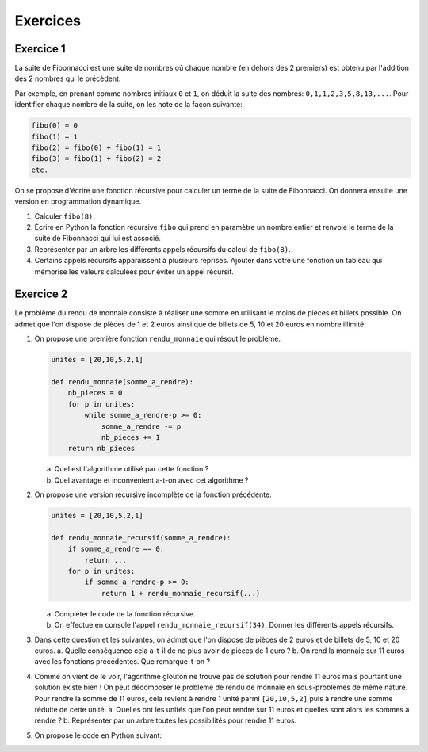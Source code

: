 Exercices
=========

Exercice 1
------------

La suite de Fibonnacci est une suite de nombres où chaque nombre (en dehors des 2 premiers) est obtenu par l'addition des 2 nombres qui le précèdent.

Par exemple, en prenant comme nombres initiaux ``0`` et ``1``, on déduit la suite des nombres: ``0,1,1,2,3,5,8,13,...``. Pour identifier chaque nombre de la suite, on les note de la façon suivante:

.. code:: python

    fibo(0) = 0
    fibo(1) = 1
    fibo(2) = fibo(0) + fibo(1) = 1
    fibo(3) = fibo(1) + fibo(2) = 2
    etc.

On se propose d'écrire une fonction récursive pour calculer un terme de la suite de Fibonnacci. On donnera ensuite une version en programmation dynamique.

#.  Calculer ``fibo(8)``.
#.  Écrire en Python la fonction récursive ``fibo`` qui prend en paramètre un nombre entier et renvoie le terme de la suite de Fibonnacci qui lui est associé.
#.  Représenter par un arbre les différents appels récursifs du calcul de ``fibo(8)``.
#.  Certains appels récursifs apparaissent à plusieurs reprises. Ajouter dans votre une fonction un tableau qui mémorise les valeurs calculées pour éviter un appel récursif.

Exercice 2
-----------

Le problème du rendu de monnaie consiste à réaliser une somme en utilisant le moins de pièces et billets possible. On admet que l'on dispose de pièces de 1 et 2 euros ainsi que de billets de 5, 10 et 20 euros en nombre illimité.

#.  On propose une première fonction ``rendu_monnaie`` qui résout le problème.

    .. code:: Python

        unites = [20,10,5,2,1]

        def rendu_monnaie(somme_a_rendre):
            nb_pieces = 0
            for p in unites:
                while somme_a_rendre-p >= 0:
                    somme_a_rendre -= p
                    nb_pieces += 1
            return nb_pieces

    a.  Quel est l'algorithme utilisé par cette fonction ?
    b.  Quel avantage et inconvénient a-t-on avec cet algorithme ?

#.  On propose une version récursive incomplète de la fonction précédente:

    .. code:: python

        unites = [20,10,5,2,1]

        def rendu_monnaie_recursif(somme_a_rendre):
            if somme_a_rendre == 0:
                return ...
            for p in unites:
                if somme_a_rendre-p >= 0:
                    return 1 + rendu_monnaie_recursif(...)

    a.  Compléter le code de la fonction récursive.
    b.  On effectue en console l'appel ``rendu_monnaie_recursif(34)``. Donner les différents appels récursifs.

#.  Dans cette question et les suivantes, on admet que l'on dispose de pièces de 2 euros et de billets de 5, 10 et 20 euros. 
    a.  Quelle conséquence cela a-t-il de ne plus avoir de pièces de 1 euro ?
    b.  On rend la monnaie sur 11 euros avec les fonctions précédentes. Que remarque-t-on ? 
#.  Comme on vient de le voir, l'agorithme glouton ne trouve pas de solution pour rendre 11 euros mais pourtant une solution existe bien ! On peut décomposer le problème de rendu de monnaie en sous-problèmes de même nature. Pour rendre la somme de 11 euros, cela revient à rendre 1 unité parmi ``[20,10,5,2]`` puis à rendre une somme réduite de cette unité. 
    a.  Quelles ont les unités que l'on peut rendre sur 11 euros et quelles sont alors les sommes à rendre ?
    b.  Représenter par un arbre toutes les possibilités pour rendre 11 euros.

#.  On propose le code en Python suivant:

    .. code:: python

        